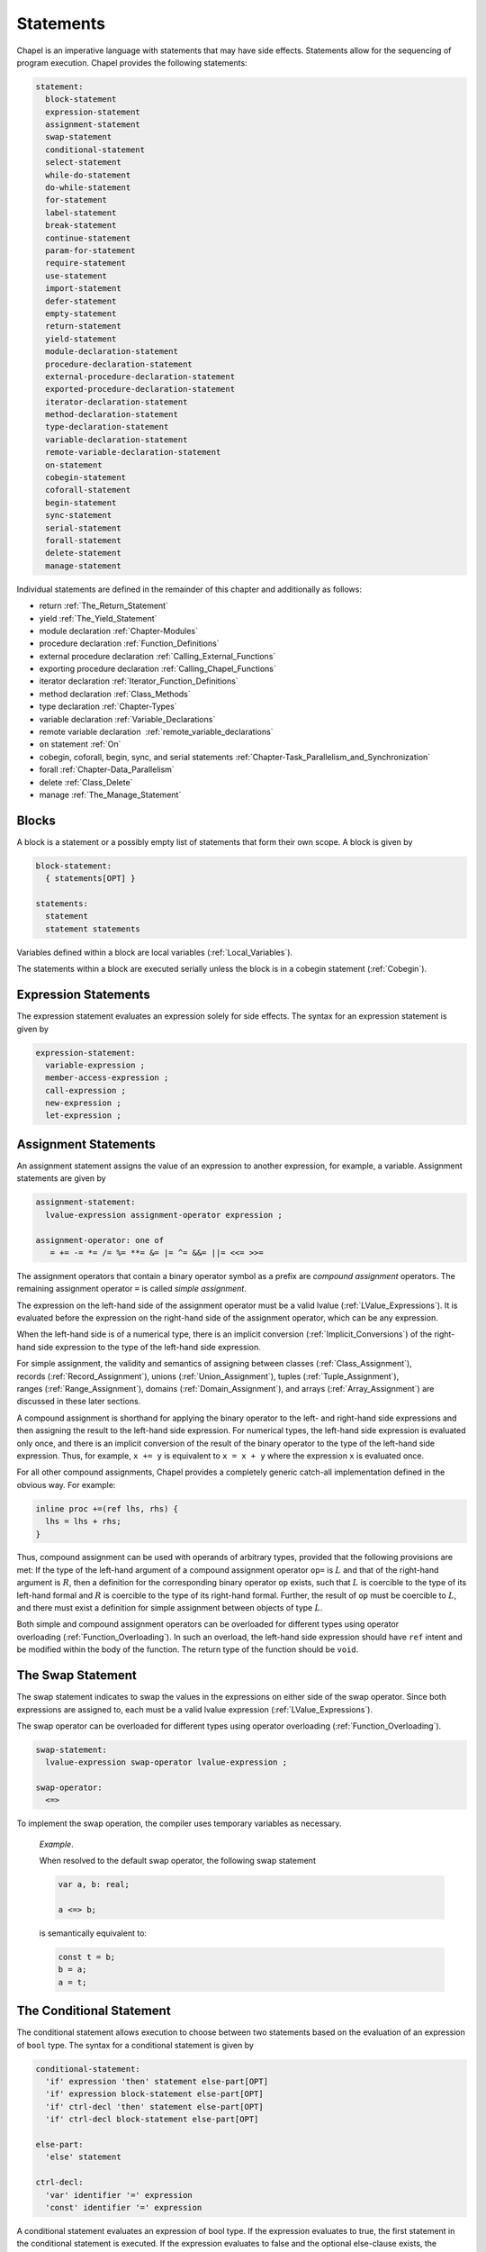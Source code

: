 .. default-domain:: chpl

.. index::
   single: statement
.. _Chapter-Statements:

==========
Statements
==========

Chapel is an imperative language with statements that may have side
effects. Statements allow for the sequencing of program execution.
Chapel provides the following statements:



.. code-block:: syntax

   statement:
     block-statement
     expression-statement
     assignment-statement
     swap-statement
     conditional-statement
     select-statement
     while-do-statement
     do-while-statement
     for-statement
     label-statement
     break-statement
     continue-statement
     param-for-statement
     require-statement
     use-statement
     import-statement
     defer-statement
     empty-statement
     return-statement
     yield-statement
     module-declaration-statement
     procedure-declaration-statement
     external-procedure-declaration-statement
     exported-procedure-declaration-statement
     iterator-declaration-statement
     method-declaration-statement
     type-declaration-statement
     variable-declaration-statement
     remote-variable-declaration-statement
     on-statement
     cobegin-statement
     coforall-statement
     begin-statement
     sync-statement
     serial-statement
     forall-statement
     delete-statement
     manage-statement

Individual statements are defined in the remainder of this chapter and
additionally as follows:

-  return :ref:`The_Return_Statement`

-  yield :ref:`The_Yield_Statement`

-  module declaration :ref:`Chapter-Modules`

-  procedure declaration :ref:`Function_Definitions`

-  external procedure declaration
   :ref:`Calling_External_Functions`

-  exporting procedure declaration
   :ref:`Calling_Chapel_Functions`

-  iterator declaration :ref:`Iterator_Function_Definitions`

-  method declaration :ref:`Class_Methods`

-  type declaration :ref:`Chapter-Types`

-  variable declaration :ref:`Variable_Declarations`

-  remote variable declaration
    :ref:`remote_variable_declarations`

-  ``on`` statement :ref:`On`

-  cobegin, coforall, begin, sync, and serial statements
   :ref:`Chapter-Task_Parallelism_and_Synchronization`

-  forall :ref:`Chapter-Data_Parallelism`

-  delete :ref:`Class_Delete`

-  manage :ref:`The_Manage_Statement`

.. index::
   single: block
.. _Blocks:

Blocks
------

A block is a statement or a possibly empty list of statements that form
their own scope. A block is given by

.. code-block:: syntax

   block-statement:
     { statements[OPT] }

   statements:
     statement
     statement statements

Variables defined within a block are local
variables (:ref:`Local_Variables`).

The statements within a block are executed serially unless the block is
in a cobegin statement (:ref:`Cobegin`).

.. index::
   single: expressions; statement
   single: expression statement
   single: statements; expression
.. _Expression_Statements:

Expression Statements
---------------------

The expression statement evaluates an expression solely for side
effects. The syntax for an expression statement is given by

.. code-block:: syntax

   expression-statement:
     variable-expression ;
     member-access-expression ;
     call-expression ;
     new-expression ;
     let-expression ;

.. index::
   single: assignment
   single: statements; assignment
   single: =
   single: +=
   single: -=
   single: *=
   single: /=
   single: %=
   single: **=
   single: &=
   single: |=
   single: ^=
   single: ||=
   single: &&=
   single: <<=
   single: >>=
   single: operators; assignment
   single: operators; compound assignment
   single: operators; simple assignment
.. _Assignment_Statements:

Assignment Statements
---------------------

An assignment statement assigns the value of an expression to another
expression, for example, a variable. Assignment statements are given by



.. code-block:: syntax

   assignment-statement:
     lvalue-expression assignment-operator expression ;

   assignment-operator: one of
      = += -= *= /= %= **= &= |= ^= &&= ||= <<= >>=

The assignment operators that contain a binary operator symbol as a
prefix are *compound assignment* operators. The remaining assignment
operator ``=`` is called *simple assignment*.

The expression on the left-hand side of the assignment operator must be
a valid lvalue (:ref:`LValue_Expressions`). It is evaluated
before the expression on the right-hand side of the assignment operator,
which can be any expression.

When the left-hand side is of a numerical type, there is an implicit
conversion (:ref:`Implicit_Conversions`) of the right-hand side
expression to the type of the left-hand side expression.

For simple assignment, the validity and semantics of assigning between
classes (:ref:`Class_Assignment`),
records (:ref:`Record_Assignment`),
unions (:ref:`Union_Assignment`),
tuples (:ref:`Tuple_Assignment`),
ranges (:ref:`Range_Assignment`),
domains (:ref:`Domain_Assignment`), and
arrays (:ref:`Array_Assignment`) are discussed in these later
sections.

A compound assignment is shorthand for applying the binary operator to
the left- and right-hand side expressions and then assigning the result
to the left-hand side expression. For numerical types, the left-hand
side expression is evaluated only once, and there is an implicit
conversion of the result of the binary operator to the type of the
left-hand side expression. Thus, for example, ``x += y`` is equivalent
to ``x = x + y`` where the expression ``x`` is evaluated once.

For all other compound assignments, Chapel provides a completely generic
catch-all implementation defined in the obvious way. For example:



.. code-block:: chapel

   inline proc +=(ref lhs, rhs) {
     lhs = lhs + rhs;
   }

Thus, compound assignment can be used with operands of arbitrary types,
provided that the following provisions are met: If the type of the
left-hand argument of a compound assignment operator ``op=`` is
:math:`L` and that of the right-hand argument is :math:`R`, then a
definition for the corresponding binary operator ``op`` exists, such
that :math:`L` is coercible to the type of its left-hand formal and
:math:`R` is coercible to the type of its right-hand formal. Further,
the result of ``op`` must be coercible to :math:`L`, and there must
exist a definition for simple assignment between objects of type
:math:`L`.

Both simple and compound assignment operators can be overloaded for
different types using operator
overloading (:ref:`Function_Overloading`). In such an overload,
the left-hand side expression should have ``ref`` intent and be modified
within the body of the function. The return type of the function should
be ``void``.

.. index::
   single: swap; statement
   single: statements; swap
   single: swap; operator
   single: operators; swap
   single: <=>
.. _The_Swap_Statement:

The Swap Statement
------------------

The swap statement indicates to swap the values in the expressions on
either side of the swap operator. Since both expressions are assigned
to, each must be a valid lvalue
expression (:ref:`LValue_Expressions`).

The swap operator can be overloaded for different types using operator
overloading (:ref:`Function_Overloading`).

.. code-block:: syntax

   swap-statement:
     lvalue-expression swap-operator lvalue-expression ;

   swap-operator:
     <=>

To implement the swap operation, the compiler uses temporary variables
as necessary.

   *Example*.

   When resolved to the default swap operator, the following swap
   statement

   .. code-block:: chapel

      var a, b: real;

      a <=> b;

   is semantically equivalent to:

   .. code-block:: chapel

      const t = b;
      b = a;
      a = t;

.. index::
   single: statements; conditional
   single: if
   single: then
   single: else
   single: conditional statements
   single: conditional statement; dangling else
.. _The_Conditional_Statement:

The Conditional Statement
-------------------------

The conditional statement allows execution to choose between two
statements based on the evaluation of an expression of ``bool`` type.
The syntax for a conditional statement is given by

.. code-block:: syntax

   conditional-statement:
     'if' expression 'then' statement else-part[OPT]
     'if' expression block-statement else-part[OPT]
     'if' ctrl-decl 'then' statement else-part[OPT]
     'if' ctrl-decl block-statement else-part[OPT]

   else-part:
     'else' statement

   ctrl-decl:
     'var' identifier '=' expression
     'const' identifier '=' expression

A conditional statement evaluates an expression of bool type. If the
expression evaluates to true, the first statement in the conditional
statement is executed. If the expression evaluates to false and the
optional else-clause exists, the statement following the ``else``
keyword is executed.

If the expression is a parameter, the conditional statement is folded by
the compiler. If the expression evaluates to true, the first statement
replaces the conditional statement. If the expression evaluates to
false, the second statement, if it exists, replaces the conditional
statement; if the second statement does not exist, the conditional
statement is removed.

Each statement embedded in the *conditional-statement* has its own scope
whether or not an explicit block surrounds it.

The control-flow declaration *ctrl-decl*, when used, declares a variable
whose scope is the then-clause of the conditional statement.
The expression must be of a class type.
If it evaluates to ``nil``, the else-clause is executed if present. Otherwise
its value is stored in the declared variable and the then-clause is executed.
If the expression's type is ``borrowed`` or  ``unmanaged``,
the variable's type is its non-nilable variant (:ref:`Nilable_Classes`).
Otherwise the variable stores a borrow of the expression's value
(:ref:`Class_Lifetime_and_Borrows`), and its type is the non-nilable
``borrowed`` counterpart of the expression's type.
The variable can be modified within the then-clause if it is declared
with the ``var`` keyword.

If the statement that immediately follows the optional ``then`` keyword
is a conditional statement and it is not in a block, the else-clause is
bound to the nearest preceding conditional statement without an
else-clause. The statement in the else-clause can be a conditional
statement, too.

   *Example (conditionals.chpl)*.

   The following function prints ``two`` when ``x`` is ``2`` and
   ``B,four`` when ``x`` is ``4``.

   .. code-block:: chapel

      proc condtest(x:int) {
        if x > 3 then
          if x > 5 then
            write("A,");
          else
            write("B,");

        if x == 2 then
          writeln("two");
        else if x == 4 then
          writeln("four");
        else
          writeln("other");
      }



   .. BLOCK-test-chapelpost

      for i in 2..6 do condtest(i);



   .. BLOCK-test-chapeloutput

      two
      other
      B,four
      B,other
      A,other

.. index::
   single: select
   single: when
   single: otherwise
   single: statements; select
   single: statements; when
   single: statements; otherwise
.. _The_Select_Statement:

The Select Statement
--------------------

The select statement is a multi-way variant of the conditional
statement. The syntax is given by:

.. code-block:: syntax

   select-statement:
     'select' expression { when-statements }

   when-statements:
     when-statement
     when-statement when-statements

   when-statement:
     'when' expression-list 'do' statement
     'when' expression-list block-statement
     'otherwise' statement
     'otherwise' 'do' statement

   expression-list:
     expression
     expression , expression-list

The expression that follows the keyword ``select``, the select
expression, is evaluated once and its value is then compared with the
list of case expressions following each ``when`` keyword. These values
are compared using the equality operator ``==``. If the expressions
cannot be compared with the equality operator, a compile-time error is
generated. The first case expression that contains an expression where
that comparison is ``true`` will be selected and control transferred to
the associated statement. If the comparison is always ``false``, the
statement associated with the keyword ``otherwise``, if it exists, will
be selected and control transferred to it. There may be at most one
``otherwise`` statement and it must be the last clause of the `select`
statement.

Each statement embedded in the *when-statement* or the
*otherwise-statement* has its own scope whether or not an explicit block
surrounds it.

.. index::
   single: while loops
   single: while
   single: statements; while
.. _The_While_and_Do_While_Loops:

The While Do and Do While Loops
-------------------------------

There are two variants of the while loop in Chapel. The syntax of the
while-do loop is given by:

.. code-block:: syntax

   while-do-statement:
     'while' expression 'do' statement
     'while' expression block-statement
     'while' ctrl-decl 'do' statement
     'while' ctrl-decl block-statement

The syntax of the do-while loop is given by:

.. code-block:: syntax

   do-while-statement:
     'do' statement 'while' expression ;

In both variants, the expression evaluates to a value of type ``bool``
which determines when the loop terminates and control continues with the
statement following the loop.

The while-do loop is executed as follows:

#. The expression is evaluated.

#. If the expression evaluates to ``false``, the statement is not
   executed and control continues to the statement following the loop.

#. If the expression evaluates to ``true``, the statement is executed
   and control continues to step 1, evaluating the expression again.

The do-while loop is executed as follows:

#. The statement is executed.

#. The expression is evaluated.

#. If the expression evaluates to ``false``, control continues to the
   statement following the loop.

#. If the expression evaluates to ``true``, control continues to step 1
   and the statement is executed again.

In this second form of the loop, note that the statement is executed
unconditionally the first time.

   *Example (while.chpl)*.

   The following example illustrates the difference between the
   ``do-while-statement`` and the ``while-do-statement``. The body of
   the do-while loop is always executed at least once, even if the loop
   conditional is already false when it is entered. The code


   .. code-block:: chapel

      var t = 11;

      writeln("Scope of do while loop:");
      do {
        t += 1;
        writeln(t);
      } while (t <= 10);

      t = 11;
      writeln("Scope of while loop:");
      while (t <= 10) {
        t += 1;
        writeln(t);
      }

   produces the output

   .. code-block:: printoutput

      Scope of do while loop:
      12
      Scope of while loop:

Chapel do-while loops differ from those found in most other languages in
one important regard. If the body of a do-while statement is a block
statement and new variables are defined within that block statement,
then the scope of those variables extends to cover the loop’s
termination expression.

   *Example (do-while.chpl)*.

   The following example demonstrates that the scope of the variable t
   includes the loop termination expression.

   .. code-block:: chapel

      var i = 0;
      do {
        var t = i;
        i += 1;
        writeln(t);
      } while (t != 5);

   produces the output

   .. code-block:: printoutput

      0
      1
      2
      3
      4
      5

The control-flow declaration *ctrl-decl*, when used in a while-do loop,
works similarly to how it does in a conditional statement
(:ref:`The_Conditional_Statement`).
It declares a variable whose scope is the loop body.
Its *expression* must be of a class type.
If it evaluates to ``nil``, the loop exits. Otherwise
its value is stored in the declared variable, the loop body is executed,
and the control returns to evaluating the expression again.
If the expression's type is ``borrowed`` or  ``unmanaged``,
the variable's type is its non-nilable variant (:ref:`Nilable_Classes`).
Otherwise the variable stores a borrow of the expression's value
(:ref:`Class_Lifetime_and_Borrows`), and its type is the non-nilable
``borrowed`` counterpart of the expression's type.
The variable can be modified within the loop body if it is declared
with the ``var`` keyword.

.. index::
   single: for loops
   single: for
   single: statements; for
.. _The_For_Loop:

The For Loop
------------

The for loop iterates over ranges, domains, arrays, iterators, or any
class that implements an iterator named ``these``. The syntax of the for
loop is given by:

.. code-block:: syntax

   for-statement:
     'for' index-var-declaration 'in' iteratable-expression 'do' statement
     'for' index-var-declaration 'in' iteratable-expression block-statement
     'for' iteratable-expression 'do' statement
     'for' iteratable-expression block-statement

   index-var-declaration:
     identifier
     tuple-grouped-identifier-list

   iteratable-expression:
     expression
     'zip' ( expression-list )

The ``index-var-declaration`` declares new variable(s) for the scope of
the loop. It may either specify a single new identifier or multiple
identifiers grouped using a tuple notation in order to destructure the
values returned by the iterator expression, as described
in :ref:`Indices_in_a_Tuple`.

The ``index-var-declaration`` is optional and may be omitted if the
indices do not need to be referenced in the loop (in which case the
``in`` keyword is omitted as well).

If the iteratable-expression begins with the keyword ``zip`` followed by
a parenthesized expression-list, the listed expressions must support
zippered iteration.

.. index::
   single: zip
   pair: keywords; zip
   single: zippered iteration
   single: iteration; zippered
.. _Zippered_Iteration:

Zippered Iteration
~~~~~~~~~~~~~~~~~~

When multiple iterand expressions are traversed in a loop using the
``zip`` keyword, the corresponding expressions yielded by each iterand
are combined into a tuple, represented by the loop's index
variable(s).  This is known as `zippered` iteration.  The first
iterand in the ``zip()`` expression is said to `lead` the loop's
iterations, determining the size and shape of the iteration space.
Subsequent expressions `follow` the lead iterand.  These follower
iterands are expected to conform to the number and shape of values
yielded by the leader.  For example, if the first iterand is a 2D
array with `m` rows and `n` columns, subsequent iterands will need to
support iteration over a 2D `m` x `n` space as well.

   *Example (zipper.chpl)*.

   The output of

   .. code-block:: chapel

      for (i, j) in zip(1..3, 4..6) do
        write(i, " ", j, " ");



   .. BLOCK-test-chapelpost

      writeln();

   is

   .. code-block:: printoutput

      1 4 2 5 3 6 

.. index::
   single: statements; param for
   single: for param
   single: for loops; param
   pair: for; param
.. _Parameter_For_Loops:

Parameter For Loops
~~~~~~~~~~~~~~~~~~~

Parameter for loops are unrolled by the compiler so that the index
variable is a parameter rather than a variable. The syntax for a
parameter for loop statement is given by:

.. code-block:: syntax

   param-for-statement:
     'for' 'param' identifier 'in' param-iteratable-expression 'do' statement
     'for' 'param' identifier 'in' param-iteratable-expression block-statement

   param-iteratable-expression:
     range-literal
     range-literal 'by' integer-literal

Parameter for loops are restricted to iteration over range literals with
an optional by expression where the bounds and stride must be
parameters. The loop is then unrolled for each iteration.

.. index::
   single: statements; jumps
   single: label
   single: break
   single: continue
   single: statements; label
   single: statements; break
   single: statements; continue
.. _Label_Break_Continue:

The Break, Continue and Label Statements
----------------------------------------

The break- and continue-statements are used to alter the flow of control
within a loop construct. A break-statement causes flow to exit the
containing loop and resume with the statement immediately following it.
A continue-statement causes control to jump to the end of the body of
the containing loop and resume execution from there. By default, break-
and continue-statements exit or skip the body of the
immediately-containing loop construct.

The label-statement is used to name a specific loop so that ``break``
and ``continue`` can exit or resume a less-nested loop. Labels can only
be attached to for-, while-do- and do-while-statements. When a break
statement has a label, execution continues with the first statement
following the loop statement with the matching label. When a continue
statement has a label, execution continues at the end of the body of the
loop with the matching label. If there is no containing loop construct
with a matching label, a compile-time error occurs.

The syntax for label, break, and continue statements is given by:


.. code-block:: syntax

   break-statement:
     'break' identifier[OPT] ;

   continue-statement:
     'continue' identifier[OPT] ;

   label-statement:
     'label' identifier statement

A ``break`` statement cannot be used to exit a parallel loop
:ref:`Forall`.

   *Rationale*.

   Breaks are not permitted in parallel loops because the execution
   order of the iterations of parallel loops is not defined.

..

.. note::

  *Future:*

    We expect to support a *eureka* concept which would enable one or
    more tasks to stop the execution of all current and future iterations
    of the loop.


*Example*.

   In the following code, the index of the first element in each row of
   ``A`` that is equal to ``findVal`` is printed. Once a match is found,
   the continue statement is executed causing the outer loop to move to
   the next row.

   .. code-block:: chapel

      label outer for i in 1..n {
        for j in 1..n {
          if A[i, j] == findVal {
            writeln("index: ", (i, j), " matches.");
            continue outer;
          }
        }
      }

.. index::
   single: require
   single: statements; require
.. _The_Require_statement:

The Require Statement
---------------------

The require statement provides a means to specify required files from
within the program. This forms an alternative to listing them on the
command line.

The filenames are relative
to the directory from which the Chapel compiler was invoked. Any
directories specified using the Chapel compiler's -I or -L flags will
also be searched for matching .h or .a files, respectively. Similarly,
filenames that are .chpl files not containing a slash will
be searched for in the usual module search path (see also
:ref:`Finding_Toplevel_Module_Files`).

.. code-block:: syntax

   require-statement:
     'require' string-or-identifier-list ;

   string-or-identifier-list:
     string-or-identifier
     string-or-identifier ',' string-or-identifier-list

   string-or-identifier:
     string-literal
     identifier

The require keyword must be followed by list of filenames. Each
filename must be a Chapel source file (*.chpl), a C source file (*.c),
a C header file (*.h), a precompiled C object file (*.o), or a
precompiled library archive (lib*.a). When using precompiled library
archives, remove the lib and .a parts of the filename and add -l to
the beginning as if it were being specified on the command line.

.. code-block:: chapel

   require "foo.h", "-lfoo";

All require statements involving ``.chpl`` files must appear at the
module-level and each ``.chpl`` file must be given by a string literal.
For other types, each filename in the require statement must be given
by a string literal or an identifier that is a ``param`` string expression,
such as a ``param`` variable or a function returning a ``param``
string.  Only ``require`` statements in code that the compiler considers
executable will be processed.  Thus, a ``require`` statement
guarded by a ``param`` conditional that the compiler folds out, or
in a module that does not appear in the program's ``use``
statements will not be added to the program's requirements.

   *Rationale*.

   Currently, the Chapel compiler parses all ``.chpl`` files early
   in compilation, prior to resolving param strings, calls, or control flow.
   This imposes more restrictions on ``.chpl``-requiring statements
   than on other requirements that matter only during the backend compilation.
   We may consider relaxing these restrictions in the future.

For example, the following code either requires ``foo.h`` or whatever
requirement is specified by *defaultHeader* (``bar.h`` by default)
depending on the value of *requireFoo*:

    .. code-block:: chapel

       config param requireFoo=true,
                    defaultHeader="bar.h";

       if requireFoo then
         require "foo.h";
       else
         require defaultHeader;


.. index::
   single: use
   single: statements; use
   single: modules; using
   single: enumerated types; using
.. _The_Use_Statement:

The Use Statement
-----------------

The use statement provides access to the constants in an enumerated type
or to the public symbols of a module without the need to use a fully
qualified name. When using a module, the statement also ensures that the
module symbol itself is visible within the current scope (top-level
modules are not otherwise visible without a ``use``).

Use statements can also restrict or rename the set of module symbols that are
available within the scope. For further information about ``use`` statements,
see :ref:`Using_Modules`.  For more information on enumerated types, please
see :ref:`Enumerated_Types`.  For more information on modules in general, please
see :ref:`Chapter-Modules`.

.. index::
   single: import
   single: statements; import
   single: modules; importing
.. _The_Import_Statement:

The Import Statement
--------------------

The ``import`` statement provides one of the two primary ways to access a
module's symbols from outside of the module, the other being the ``use``
statement.  Import statements make either the module's name or certain symbols
within it available for reference within a given scope.  For top-level modules,
an ``import`` or ``use`` statement is required before referring to the module's
name or the symbols it contains within a given lexical scope.

Import statements can also rename the set of symbols that they make available
within the scope.  For further information about ``import`` statements, see
:ref:`Importing_Modules`.

For more information on modules in general, please see :ref:`Chapter-Modules`.

.. index::
   single: defer
   single: statements; defer
.. _The_Defer_Statement:

The Defer Statement
-------------------

A ``defer`` statement declares a clean-up action to be run when exiting
a block. ``defer`` is useful because the clean-up action will be run no
matter how the block is exited.

The syntax is:

.. code-block:: syntax

   defer-statement:
     'defer' statement

At each place where control flow exits a block, the compiler will add
cleanup actions for the in-scope ``defer`` statements that have executed and
for the local variables that have been initialized in that block.

The cleanup action for a ``defer`` statement is to run its body. The
cleanup action for a variable is to run its deinitializer. See
:ref:`Variable_Lifetimes`.

When a block contains multiple defer statements, their cleanup actions
will be run in reverse declaration order. Additionally, note that cleanup
actions for defer statements may be interleaved among cleanup actions for
variables. To understand the interleaving, imagine that the defer
statement is declaring and initializing a local variable with a
deinitializer that runs the body of the defer statement.

When an iterator contains a ``defer`` statement at the top level, the
associated clean-up action will be executed when the loop running the
iterator exits. ``defer`` actions inside a loop body are executed when
that iteration completes.

The following program demonstrates a simple use of ``defer`` to create
an action to be executed when returning from a function:

   *Example (defer1.chpl)*.



   .. code-block:: chapel

      class Integer {
        var x:int;
      }
      proc deferInFunction() {
        var c = new unmanaged Integer(1);
        writeln("created ", c);
        defer {
          writeln("defer action: deleting ", c);
          delete c;
        }
        // ... (function body, possibly including return statements)
        // The defer action is executed no matter how this function returns.
      }
      deferInFunction();

   produces the output

   .. BLOCK-test-chapeloutput

      created {x = 1}
      defer action: deleting {x = 1}

   .. code-block:: bash

      created {x = 1}
      defer action: deleting {x = 1}

The following example uses a nested block to demonstrate that ``defer``
is handled when exiting the block in which it is contained:

   *Example (defer2.chpl)*.



   .. code-block:: chapel

      class Integer {
        var x:int;
      }
      proc deferInNestedBlock() {
        var i = 1;
        writeln("before inner block");
        {
          var c = new unmanaged Integer(i);
          writeln("created ", c);
          defer {
            writeln("defer action: deleting ", c);
            delete c;
          }
          writeln("in inner block");
          // note, defer action is executed no matter how this block is exited
        }
        writeln("after inner block");
      }
      deferInNestedBlock();

   produces the output

   .. BLOCK-test-chapeloutput

      before inner block
      created {x = 1}
      in inner block
      defer action: deleting {x = 1}
      after inner block

   .. code-block:: bash

      before inner block
      created {x = 1}
      in inner block
      defer action: deleting {x = 1}
      after inner block

The next example shows that when ``defer`` is used in a loop, the
action will be executed for every loop iteration, whether or not loop
body is exited early.

   *Example (defer3.chpl)*.



   .. code-block:: chapel

      class Integer {
        var x:int;
      }
      proc deferInLoop() {
        for i in 1..10 {
          var c = new unmanaged Integer(i);
          writeln("created ", c);
          defer {
            writeln("defer action: deleting ", c);
            delete c;
          }
          writeln(c);
          if i == 2 then
            break;
        }
      }
      deferInLoop();

   produces the output

   .. BLOCK-test-chapeloutput

      created {x = 1}
      {x = 1}
      defer action: deleting {x = 1}
      created {x = 2}
      {x = 2}
      defer action: deleting {x = 2}

   .. code-block:: bash

      created {x = 1}
      {x = 1}
      defer action: deleting {x = 1}
      created {x = 2}
      {x = 2}
      defer action: deleting {x = 2}

Lastly, this example shows that `defer` statements that have not executed
have no effect. Only a `defer` statement that has executed will have its
cleanup action run.

   *Example (defer4.chpl)*.



   .. code-block:: chapel

      proc deferControl(condition: bool) {
        if condition {
          defer {
            writeln("Inside if");
          }
        }
        return;
        defer {
          writeln("After return");
        }
      }
      writeln("Condition: false");
      deferControl(false);
      writeln("Condition: true");
      deferControl(true);

   produces the output

   .. BLOCK-test-chapeloutput

      Condition: false
      Condition: true
      Inside if

   .. code-block:: bash

      Condition: false
      Condition: true
      Inside if

.. index::
   single: statements; empty
.. _The_Empty_Statement:

The Empty Statement
-------------------

An empty statement has no effect. The syntax of an empty statement is
given by

.. code-block:: syntax

   empty-statement:
     ;

.. _The_Manage_Statement:

The Manage Statement
--------------------

The manage statement enables participating types to be used as
context managers. The syntax of the manage statement is given by

.. code-block:: syntax

  manage-statement:
    'manage' manager-expression-list 'do' statement
    'manage' manager-expression-list block-statement

  manager-expression-list:
    manager-expression
    manager-expression-list ',' manager-expression

  manager-expression:
    expression 'as' variable-kind identifier
    expression 'as' identifier
    expression

Classes or records that wish to be used as context managers must implement
the ``contextManager`` interface. This is done by defining the methods
``enterContext`` and ``exitContext``, and by adjusting the declaration of the
class or record to say that it implements ``contextManager``. The code sample
below declares a context manager record ``IntWrapper`` and then uses it in a
manage statement.

   *Example (manage1.chpl)*.



   .. code-block:: chapel

      record IntWrapper : contextManager {
        var x: int;
      }

      proc ref IntWrapper.enterContext() ref: int {
        writeln('entering');
        writeln(this);
        return this.x;
      }

      proc IntWrapper.exitContext(in error: owned Error?) throws {
        if error then throw error;
        writeln('leaving');
        writeln(this);
      }

      proc manageIntWrapper() {
        var wrapper = new IntWrapper();
        manage wrapper as val do val = 8;
      }
      manageIntWrapper();

   produces the output

   .. code-block:: printoutput

      entering
      (x = 0)
      leaving
      (x = 8)

The ``enterContext()`` special method is called on the manager expression
before executing the managed block (in the above example the manager
expression is ``wrapper``). The method may return a type or value, or
it may return ``void``.

The resource returned by ``enterContext()`` can be captured by name so
that it can be referred to within the scope of the managed block
(in the above example the captured resource is ``val``).

Capturing a returned resource is optional, and the syntax may be
omitted. It is an error to try to capture a resource if
``enterContext()`` returns ``void``.

The storage of a captured resource may also be omitted, in which
case it will be inferred from the return intent of the ``enterContext()``
method (in the above example the storage of ``val`` is inferred
to be ``ref``).

Resource storage may also be specified explicitly.

   *Example (manage2.chpl)*.



   .. code-block:: chapel

      record IntWrapper : contextManager {
        var x: int;
      }

      proc ref IntWrapper.enterContext() ref: int {
        writeln('entering');
        writeln(this);
        return this.x;
      }

      proc IntWrapper.exitContext(in error: owned Error?) throws {
        if error then throw error;
        writeln('leaving');
        writeln(this);
      }

      proc manageIntWrapper() {
        var wrapper = new IntWrapper();

        // Here we explicitly declare the resource 'val' as 'var'.
        manage wrapper as var val {
          val = 8;
        }
      }
      manageIntWrapper();

   produces the output

   .. code-block:: printoutput

      entering
      (x = 0)
      leaving
      (x = 0)

Because the storage of ``val`` was specified as ``var``, the integer
field of ``wrapper`` was not modified even though ``enterContext()``
returns by ``ref``.

.. note::

  *Open issue:*

    The ``enterContext()`` special method does not currently support the
    use of return intent overloading (see :ref:`Return_Intent_Overloads`)
    when the storage of a resource is omitted. Adding such support would
    require additional disambiguation rules, and the value of doing so
    is unclear at this time.

Participating types must also define the ``exitContext()`` method,
which is called implicitly when the scope of the managed block
is exited.

The ``exitContext()`` method takes an ``Error?`` by ``in`` intent. If
the error is not ``nil``,  it may be handled within the method. It
can also be propagated by annotating ``exitContext()`` with the
``throws`` tag and throwing the error.

Multiple manager expressions may be present in a single manage
statement.

   *Example (manage3.chpl)*.



   .. code-block:: chapel

      record IntWrapper : contextManager {
        var x: int;
      }

      proc ref IntWrapper.enterContext() ref: int {
        writeln('entering');
        writeln(this);
        return this.x;
      }

      proc IntWrapper.exitContext(in error: owned Error?) throws {
        if error then throw error;
        writeln('leaving');
        writeln(this);
      }

      proc manageIntWrapper() {
        var wrapper1 = new IntWrapper(1);
        var wrapper2 = new IntWrapper(2);

        // Here we invoke two managers within a single manage statement.
        manage wrapper1 as val1, wrapper2 as val2 {
          val1 *= -1;
          val2 *= -1;
        }
      }
      manageIntWrapper();

   produces the output

   .. code-block:: printoutput

      entering
      (x = 1)
      entering
      (x = 2)
      leaving
      (x = -2)
      leaving
      (x = -1)

Before executing the code in the body of the manage statement, the
``enterContext()`` method is called on each manager from left to right.
Upon exiting the managed scope, the ``exitContext()`` method is called
on each manager from right to left.
